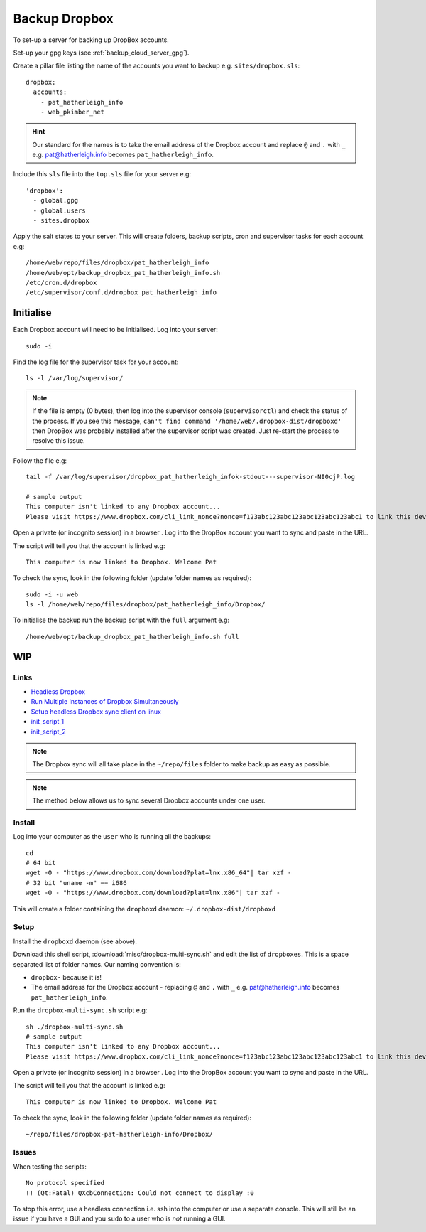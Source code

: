 Backup Dropbox
**************

.. highlight:: bash

To set-up a server for backing up DropBox accounts.

Set-up your gpg keys (see :ref:`backup_cloud_server_gpg`).

Create a pillar file listing the name of the accounts you want to backup e.g.
``sites/dropbox.sls``::

  dropbox:
    accounts:
      - pat_hatherleigh_info
      - web_pkimber_net

.. hint:: Our standard for the names is to take the email address of the
          Dropbox account and replace ``@`` and ``.`` with ``_``
          e.g. pat@hatherleigh.info becomes ``pat_hatherleigh_info``.

Include this ``sls`` file into the ``top.sls`` file for your server e.g::

  'dropbox':
    - global.gpg
    - global.users
    - sites.dropbox

Apply the salt states to your server.  This will create folders, backup
scripts, cron and supervisor tasks for each account e.g::

  /home/web/repo/files/dropbox/pat_hatherleigh_info
  /home/web/opt/backup_dropbox_pat_hatherleigh_info.sh
  /etc/cron.d/dropbox
  /etc/supervisor/conf.d/dropbox_pat_hatherleigh_info

Initialise
==========

Each Dropbox account will need to be initialised.  Log into your server::

  sudo -i

Find the log file for the supervisor task for your account::

  ls -l /var/log/supervisor/

.. note:: If the file is empty (0 bytes), then log into the supervisor console
          (``supervisorctl``) and check the status of the process.  If you see
          this message,
          ``can't find command '/home/web/.dropbox-dist/dropboxd'``
          then DropBox was probably installed after the supervisor script was
          created.  Just re-start the process to resolve this issue.

Follow the file e.g::

  tail -f /var/log/supervisor/dropbox_pat_hatherleigh_infok-stdout---supervisor-NI0cjP.log

  # sample output
  This computer isn't linked to any Dropbox account...
  Please visit https://www.dropbox.com/cli_link_nonce?nonce=f123abc123abc123abc123abc123abc1 to link this device.

Open a private (or incognito session) in a browser .  Log into the DropBox
account you want to sync and paste in the URL.

The script will tell you that the account is linked e.g::

  This computer is now linked to Dropbox. Welcome Pat

To check the sync, look in the following folder (update folder names as
required)::

  sudo -i -u web
  ls -l /home/web/repo/files/dropbox/pat_hatherleigh_info/Dropbox/

To initialise the backup run the backup script with the ``full`` argument e.g::

  /home/web/opt/backup_dropbox_pat_hatherleigh_info.sh full

WIP
===

Links
-----

- `Headless Dropbox`_
- `Run Multiple Instances of Dropbox Simultaneously`_
- `Setup headless Dropbox sync client on linux`_
- init_script_1_
- init_script_2_

.. note:: The Dropbox sync will all take place in the ``~/repo/files`` folder
          to make backup as easy as possible.

.. note:: The method below allows us to sync several Dropbox accounts under one
          user.

Install
-------

Log into your computer as the ``user`` who is running all the backups::

  cd
  # 64 bit
  wget -O - "https://www.dropbox.com/download?plat=lnx.x86_64"| tar xzf -
  # 32 bit "uname -m" == i686
  wget -O - "https://www.dropbox.com/download?plat=lnx.x86"| tar xzf -

This will create a folder containing the ``dropboxd`` daemon:
``~/.dropbox-dist/dropboxd``

Setup
-----

Install the ``dropboxd`` daemon (see above).

Download this shell script, :download:`misc/dropbox-multi-sync.sh` and edit the
list of ``dropboxes``.  This is a space separated list of folder names.  Our
naming convention is:

- ``dropbox-`` because it is!
- The email address for the Dropbox account - replacing ``@`` and ``.`` with
  ``_`` e.g. pat@hatherleigh.info becomes ``pat_hatherleigh_info``.

Run the ``dropbox-multi-sync.sh`` script e.g::

  sh ./dropbox-multi-sync.sh
  # sample output
  This computer isn't linked to any Dropbox account...
  Please visit https://www.dropbox.com/cli_link_nonce?nonce=f123abc123abc123abc123abc123abc1 to link this device.

Open a private (or incognito session) in a browser .  Log into the DropBox
account you want to sync and paste in the URL.

The script will tell you that the account is linked e.g::

  This computer is now linked to Dropbox. Welcome Pat

To check the sync, look in the following folder (update folder names as
required)::

  ~/repo/files/dropbox-pat-hatherleigh-info/Dropbox/

Issues
------

When testing the scripts::

  No protocol specified
  !! (Qt:Fatal) QXcbConnection: Could not connect to display :0

To stop this error, use a headless connection i.e. ssh into the computer or use
a separate console.  This will still be an issue if you have a GUI and you
``sudo`` to a user who is *not* running a GUI.


.. _`Headless Dropbox`: http://rkulla.blogspot.co.uk/2014/03/headless-dropbox.html
.. _`Run Multiple Instances of Dropbox Simultaneously`: http://www.dropboxwiki.com/tips-and-tricks/run-multiple-instances-of-dropbox-simultaneously-on-linux-or-mac-os-x#On_Ubuntu
.. _`Setup headless Dropbox sync client on linux`: http://www.jamescoyle.net/how-to/1147-setup-headless-dropbox-sync-client
.. _init_script_1: https://gist.github.com/ThomasHobbes92/ed083e7f503a43b881ab
.. _init_script_2: https://gist.githubusercontent.com/benhedrington//2347727/raw/108fc8af551cb4fdf7cdd08b891a45f405d283dc/dropbox
